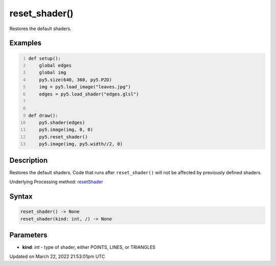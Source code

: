 reset_shader()
==============

Restores the default shaders.

Examples
--------

.. raw:: html

    <div class="example-table">

.. raw:: html

    <div class="example-row"><div class="example-cell-image">

.. raw:: html

    </div><div class="example-cell-code">

.. code:: python
    :number-lines:

    def setup():
        global edges
        global img
        py5.size(640, 360, py5.P2D)
        img = py5.load_image("leaves.jpg")
        edges = py5.load_shader("edges.glsl")


    def draw():
        py5.shader(edges)
        py5.image(img, 0, 0)
        py5.reset_shader()
        py5.image(img, py5.width//2, 0)

.. raw:: html

    </div></div>

.. raw:: html

    </div>

Description
-----------

Restores the default shaders. Code that runs after ``reset_shader()`` will not be affected by previously defined shaders.

Underlying Processing method: `resetShader <https://processing.org/reference/resetShader_.html>`_

Syntax
------

.. code:: python

    reset_shader() -> None
    reset_shader(kind: int, /) -> None

Parameters
----------

* **kind**: `int` - type of shader, either POINTS, LINES, or TRIANGLES


Updated on March 22, 2022 21:53:01pm UTC

